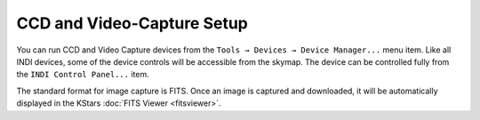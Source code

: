 ===========================
CCD and Video-Capture Setup
===========================

You can run CCD and Video Capture devices from the ``Tools →
Devices → Device Manager...`` menu item. Like all INDI devices,
some of the device controls will be accessible from the skymap.
The device can be controlled fully from the ``INDI Control
Panel...`` item.

The standard format for image capture is FITS. Once an image is
captured and downloaded, it will be automatically displayed in
the KStars :doc:`FITS Viewer <fitsviewer>`.

